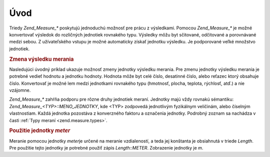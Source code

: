 .. _zend.measure.introduction:

Úvod
=====

Triedy *Zend_Measure_** poskytujú jednoduchú možnosť pre prácu z výsledkami. Pomocou *Zend_Measure_** je
možné konvertovať výsledok do rozličných jednotiek rovnakého typu. Výsledky môžu byt sčitované,
odčitované a porovnávané medzi sebou. Z užívateľského vstupu je možné automaticky získať jednotku
výsledku. Je podporované veľké množstvo jednotiek.

.. rubric:: Zmena výsledku merania

Nasledujúci úvodný príklad ukazuje možnosť zmeny jednotky výsledku merania. Pre zmenu jednotky výsledku
merania je potrebné vedieť hodnotu a jednotku hodnoty. Hodnota môže byt celé číslo, desatinné číslo,
alebo reťazec ktorý obsahuje číslo. Konvertovať je možné lem medzi jednotkami rovnakého typu (hmotnosť,
plocha, teplota, rýchlosť, atď.) a nie vzájomne.

.. code-block::
   :linenos:
   <?php
   require_once 'Zend/Measure/Length.php';

   $locale = new Zend_Locale('en');
   $unit = new Zend_Measure_Length(100, Zend_Measure_Length::METER, $locale);

   // Konverzia meterov to yardy
   echo $unit->convertTo(Zend_Measure_Length::YARD);
   ?>
*Zend_Measure_** zahŕňa podporu pre rôzne druhy jednotiek meraní. Jednotky majú vždy rovnakú sémantiku:
*Zend_Measure_<TYP>::MENO_JEDNOTKY*, kde <TYP> zodpovedá jednotlivým fyzikálnym veličinám, alebo číselným
vlastnostiam. Každá jednotka pozostáva z konverzného faktoru a označenia jednotky. Podrobný zoznam sa
nachádza v časti :ref:`Typy meraní <zend.measure.types>`.

.. rubric:: Použitie jednotky *meter*

Meranie pomocou jednotky *meter*\ je určené na meranie vzdialeností, a teda jej konštanta je obsiahnutá v
triede *Length*. Pre použitie tejto jednotky je potrebné použiť zápis *Length::METER*. Zobrazenie jednotky je
*m*.

.. code-block::
   :linenos:
   <?php
   require_once 'Zend/Measure/Length.php';

   echo Zend_Measure_Length::STANDARD;  // outputs 'Length::METER'
   echo Zend_Measure_Length::KILOMETER; // outputs 'Length::KILOMETER'

   $unit = new Zend_Measure_Length(100,'METER');
   echo $unit;
   // výsledok: '100 m'
   ?>

